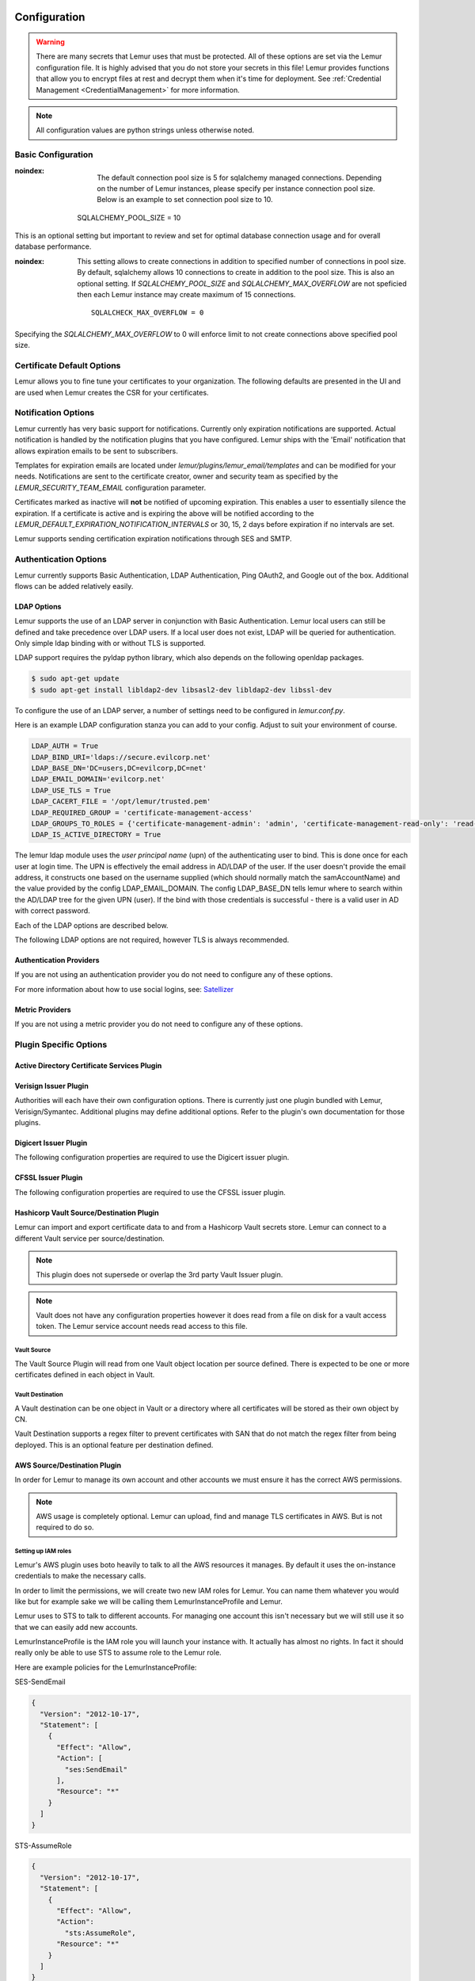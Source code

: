 Configuration
=============

.. warning::
    There are many secrets that Lemur uses that must be protected. All of these options are set via the Lemur configuration
    file. It is highly advised that you do not store your secrets in this file! Lemur provides functions
    that allow you to encrypt files at rest and decrypt them when it's time for deployment. See :ref:`Credential Management <CredentialManagement>`
    for more information.

.. note::
    All configuration values are python strings unless otherwise noted.


Basic Configuration
-------------------

.. data:: LOG_LEVEL
    :noindex:

    ::

        LOG_LEVEL = "DEBUG"

.. data:: LOG_FILE
    :noindex:

    ::

        LOG_FILE = "/logs/lemur/lemur-test.log"

.. data:: DEBUG
    :noindex:

    Sets the flask debug flag to true (if supported by the webserver)

    ::

        DEBUG = False

    .. warning::
        This should never be used in a production environment as it exposes Lemur to
        remote code execution through the debug console.


.. data:: CORS
    :noindex:

    Allows for cross domain requests, this is most commonly used for development but could
    be use in production if you decided to host the webUI on a different domain than the server.

    Use this cautiously, if you're not sure. Set it to `False`

    ::

        CORS = False


.. data:: SQLALCHEMY_DATABASE_URI
    :noindex:

        If you have ever used sqlalchemy before this is the standard connection string used. Lemur uses a postgres database and the connection string would look something like:

    ::

        SQLALCHEMY_DATABASE_URI = 'postgresql://<user>:<password>@<hostname>:5432/lemur'


.. data:: SQLALCHEMY_POOL_SIZE
:noindex:

            The default connection pool size is 5 for sqlalchemy managed connections.   Depending on the number of Lemur instances,
            please specify per instance connection pool size.  Below is an example to set connection pool size to 10.

        ::

        SQLALCHEMY_POOL_SIZE = 10


    .. warning::
This is an optional setting but important to review and set for optimal database connection usage and for overall database performance.

.. data:: SQLALCHEMY_MAX_OVERFLOW
:noindex:

        This setting allows to create connections in addition to specified number of connections in pool size.   By default, sqlalchemy
        allows 10 connections to create in addition to the pool size.  This is also an optional setting.  If `SQLALCHEMY_POOL_SIZE` and
        `SQLALCHEMY_MAX_OVERFLOW` are not speficied then each Lemur instance may create maximum of 15 connections.

    ::

        SQLALCHECK_MAX_OVERFLOW = 0


    .. note::
Specifying the `SQLALCHEMY_MAX_OVERFLOW` to 0 will enforce limit to not create connections above specified pool size.


.. data:: LEMUR_ALLOW_WEEKEND_EXPIRATION
    :noindex:

        Specifies whether to allow certificates created by Lemur to expire on weekends. Default is True.

.. data:: LEMUR_WHITELISTED_DOMAINS
    :noindex:

        List of regular expressions for domain restrictions; if the list is not empty, normal users can only issue
        certificates for domain names matching at least one pattern on this list. Administrators are exempt from this
        restriction.

        Cerificate common name is matched against these rules *if* it does not contain a space. SubjectAltName DNS names
        are always matched against these rules.

        Take care to write patterns in such way to not allow the `*` wildcard character inadvertently. To match a `.`
        character, it must be escaped (as `\.`).

.. data:: LEMUR_OWNER_EMAIL_IN_SUBJECT
    :noindex:

        By default, Lemur will add the certificate owner's email address to certificate subject (for CAs that allow it).
        Set this to `False` to disable this.

.. data:: LEMUR_TOKEN_SECRET
    :noindex:

        The TOKEN_SECRET is the secret used to create JWT tokens that are given out to users. This should be securely generated and kept private.

    ::

        LEMUR_TOKEN_SECRET = 'supersecret'

    An example of how you might generate a random string:

        >>> import random
        >>> secret_key = ''.join(random.choice(string.ascii_uppercase) for x in range(6))
        >>> secret_key = secret_key + ''.join(random.choice("~!@#$%^&*()_+") for x in range(6))
        >>> secret_key = secret_key + ''.join(random.choice(string.ascii_lowercase) for x in range(6))
        >>> secret_key = secret_key + ''.join(random.choice(string.digits) for x in range(6))


.. data:: LEMUR_ENCRYPTION_KEYS
    :noindex:

        The LEMUR_ENCRYPTION_KEYS is used to encrypt data at rest within Lemur's database. Without a key Lemur will refuse
        to start. Multiple keys can be provided to facilitate key rotation. The first key in the list is used for
        encryption and all keys are tried for decryption until one works. Each key must be 32 URL safe base-64 encoded bytes.

        Running lemur create_config will securely generate a key for your configuration file.
        If you would like to generate your own, we recommend the following method:

            >>> import os
            >>> import base64
            >>> base64.urlsafe_b64encode(os.urandom(32))

    ::

        LEMUR_ENCRYPTION_KEYS = ['1YeftooSbxCiX2zo8m1lXtpvQjy27smZcUUaGmffhMY=', 'LAfQt6yrkLqOK5lwpvQcT4jf2zdeTQJV1uYeh9coT5s=']


.. data:: DEBUG_DUMP
    :noindex:

        Dump all imported or generated CSR and certificate details to stdout using OpenSSL. (default: `False`)

.. data:: ALLOW_CERT_DELETION
    :noindex:

        When set to True, certificates can be marked as deleted via the API and deleted certificates will not be displayed
        in the UI. When set to False (the default), the certificate delete API will always return "405 method not allowed"
        and deleted certificates will always be visible in the UI. (default: `False`)


Certificate Default Options
---------------------------

Lemur allows you to fine tune your certificates to your organization. The following defaults are presented in the UI
and are used when Lemur creates the CSR for your certificates.


.. data:: LEMUR_DEFAULT_COUNTRY
    :noindex:

    ::

        LEMUR_DEFAULT_COUNTRY = "US"


.. data:: LEMUR_DEFAULT_STATE
    :noindex:

    ::

        LEMUR_DEFAULT_STATE = "California"


.. data:: LEMUR_DEFAULT_LOCATION
    :noindex:

    ::

        LEMUR_DEFAULT_LOCATION = "Los Gatos"


.. data:: LEMUR_DEFAULT_ORGANIZATION
    :noindex:

    ::

        LEMUR_DEFAULT_ORGANIZATION = "Netflix"


.. data:: LEMUR_DEFAULT_ORGANIZATIONAL_UNIT
    :noindex:

    ::

        LEMUR_DEFAULT_ORGANIZATIONAL_UNIT = "Operations"


.. data:: LEMUR_DEFAULT_ISSUER_PLUGIN
    :noindex:

    ::

        LEMUR_DEFAULT_ISSUER_PLUGIN = "verisign-issuer"


.. data:: LEMUR_DEFAULT_AUTHORITY
    :noindex:

    ::

        LEMUR_DEFAULT_AUTHORITY = "verisign"


Notification Options
--------------------

Lemur currently has very basic support for notifications. Currently only expiration notifications are supported. Actual notification
is handled by the notification plugins that you have configured. Lemur ships with the 'Email' notification that allows expiration emails
to be sent to subscribers.

Templates for expiration emails are located under `lemur/plugins/lemur_email/templates` and can be modified for your needs.
Notifications are sent to the certificate creator, owner and security team as specified by the `LEMUR_SECURITY_TEAM_EMAIL` configuration parameter.

Certificates marked as inactive will **not** be notified of upcoming expiration. This enables a user to essentially
silence the expiration. If a certificate is active and is expiring the above will be notified according to the `LEMUR_DEFAULT_EXPIRATION_NOTIFICATION_INTERVALS` or
30, 15, 2 days before expiration if no intervals are set.

Lemur supports sending certification expiration notifications through SES and SMTP.


.. data:: LEMUR_EMAIL_SENDER
    :noindex:

    Specifies which service will be delivering notification emails. Valid values are `SMTP` or `SES`

    .. note::
        If using SMTP as your provider you will need to define additional configuration options as specified by Flask-Mail.
        See: `Flask-Mail <https://pythonhosted.org/Flask-Mail>`_

        If you are using SES the email specified by the `LEMUR_MAIL` configuration will need to be verified by AWS before
        you can send any mail. See: `Verifying Email Address in Amazon SES <http://docs.aws.amazon.com/ses/latest/DeveloperGuide/verify-email-addresses.html>`_


.. data:: LEMUR_EMAIL
    :noindex:

        Lemur sender's email

        ::

            LEMUR_EMAIL = 'lemur.example.com'


.. data:: LEMUR_SECURITY_TEAM_EMAIL
    :noindex:

        This is an email or list of emails that should be notified when a certificate is expiring. It is also the contact email address for any discovered certificate.

        ::

            LEMUR_SECURITY_TEAM_EMAIL = ['security@example.com']

.. data:: LEMUR_DEFAULT_EXPIRATION_NOTIFICATION_INTERVALS
    :noindex:

        Lemur notification intervals

        ::

            LEMUR_DEFAULT_EXPIRATION_NOTIFICATION_INTERVALS = [30, 15, 2]

.. data:: LEMUR_SECURITY_TEAM_EMAIL_INTERVALS
    :noindex:

       Alternate notification interval set for security team notifications. Use this if you would like the default security team notification interval for new certificates to differ from the global default as specified in LEMUR_DEFAULT_EXPIRATION_NOTIFICATION_INTERVALS. If unspecified, the value of LEMUR_DEFAULT_EXPIRATION_NOTIFICATION_INTERVALS is used. Security team default notifications for new certificates can effectively be disabled by setting this value to an empty array.

       ::

          LEMUR_SECURITY_TEAM_EMAIL_INTERVALS = [15, 2]


Authentication Options
----------------------
Lemur currently supports Basic Authentication, LDAP Authentication, Ping OAuth2, and Google out of the box. Additional flows can be added relatively easily.

LDAP Options
~~~~~~~~~~~~

Lemur supports the use of an LDAP server in conjunction with Basic Authentication. Lemur local users can still be defined and take precedence over LDAP users. If a local user does not exist, LDAP will be queried for authentication. Only simple ldap binding with or without TLS is supported.

LDAP support requires the pyldap python library, which also depends on the following openldap packages.

.. code-block:: bash

      $ sudo apt-get update
      $ sudo apt-get install libldap2-dev libsasl2-dev libldap2-dev libssl-dev


To configure the use of an LDAP server, a number of settings need to be configured in `lemur.conf.py`.

Here is an example LDAP configuration stanza you can add to your config. Adjust to suit your environment of course.

.. code-block:: python

        LDAP_AUTH = True
        LDAP_BIND_URI='ldaps://secure.evilcorp.net'
        LDAP_BASE_DN='DC=users,DC=evilcorp,DC=net'
        LDAP_EMAIL_DOMAIN='evilcorp.net'
        LDAP_USE_TLS = True
        LDAP_CACERT_FILE = '/opt/lemur/trusted.pem'
        LDAP_REQUIRED_GROUP = 'certificate-management-access'
        LDAP_GROUPS_TO_ROLES = {'certificate-management-admin': 'admin', 'certificate-management-read-only': 'read-only'}
        LDAP_IS_ACTIVE_DIRECTORY = True


The lemur ldap module uses the `user principal name` (upn) of the authenticating user to bind. This is done once for each user at login time. The UPN is effectively the email address in AD/LDAP of the user. If the user doesn't provide the email address, it constructs one based on the username supplied (which should normally match the samAccountName) and the value provided by the config LDAP_EMAIL_DOMAIN.
The config LDAP_BASE_DN tells lemur where to search within the AD/LDAP tree for the given UPN (user). If the bind with those credentials is successful - there is a valid user in AD with correct password.

Each of the LDAP options are described below.

.. data:: LDAP_AUTH
    :noindex:

        This enables the use of LDAP

        ::

            LDAP_AUTH = True

.. data:: LDAP_BIND_URI
    :noindex:

        Specifies the LDAP server connection string

        ::

            LDAP_BIND_URI = 'ldaps://hostname'

.. data:: LDAP_BASE_DN
    :noindex:

        Specifies the LDAP distinguished name location to search for users

        ::

            LDAP_BASE_DN = 'DC=Users,DC=Evilcorp,DC=com'

.. data:: LDAP_EMAIL_DOMAIN
    :noindex:

        The email domain used by users in your directory. This is used to build the userPrincipalName to search with.

        ::

            LDAP_EMAIL_DOMAIN = 'evilcorp.com'

The following LDAP options are not required, however TLS is always recommended.

.. data:: LDAP_USE_TLS
    :noindex:

        Enables the use of TLS when connecting to the LDAP server. Ensure the LDAP_BIND_URI is using ldaps scheme.

        ::

            LDAP_USE_TLS = True

.. data:: LDAP_CACERT_FILE
    :noindex:

        Specify a Certificate Authority file containing PEM encoded trusted issuer certificates. This can be used if your LDAP server is using certificates issued by a private CA.

        ::

            LDAP_CACERT_FILE = '/path/to/cacert/file'

.. data:: LDAP_REQUIRED_GROUP
    :noindex:

        Lemur has pretty open permissions. You can define an LDAP group to specify who can access Lemur. Only members of this group will be able to login.

        ::

            LDAP_REQUIRED_GROUP = 'Lemur LDAP Group Name'

.. data:: LDAP_GROUPS_TO_ROLES
    :noindex:

        You can also define a dictionary of ldap groups mapped to lemur roles. This allows you to use ldap groups to manage access to owner/creator roles in Lemur

        ::

            LDAP_GROUPS_TO_ROLES = {'lemur_admins': 'admin', 'Lemur Team DL Group': 'team@example.com'}


.. data:: LDAP_IS_ACTIVE_DIRECTORY
    :noindex:

        When set to True, nested group memberships are supported, by searching for groups with the member:1.2.840.113556.1.4.1941 attribute set to the user DN.
        When set to False, the list of groups will be determined by the 'memberof' attribute of the LDAP user logging in.

        ::

            LDAP_IS_ACTIVE_DIRECTORY = False


Authentication Providers
~~~~~~~~~~~~~~~~~~~~~~~~

If you are not using an authentication provider you do not need to configure any of these options.

For more information about how to use social logins, see: `Satellizer <https://github.com/sahat/satellizer>`_

.. data:: ACTIVE_PROVIDERS
    :noindex:

        ::

            ACTIVE_PROVIDERS = ["ping", "google", "oauth2"]

.. data:: PING_SECRET
    :noindex:

        ::

            PING_SECRET = 'somethingsecret'

.. data:: PING_ACCESS_TOKEN_URL
    :noindex:

        ::

            PING_ACCESS_TOKEN_URL = "https://<yourpingserver>/as/token.oauth2"


.. data:: PING_USER_API_URL
    :noindex:

        ::

            PING_USER_API_URL = "https://<yourpingserver>/idp/userinfo.openid"

.. data:: PING_JWKS_URL
    :noindex:

        ::

            PING_JWKS_URL = "https://<yourpingserver>/pf/JWKS"

.. data:: PING_NAME
    :noindex:

        ::

            PING_NAME = "Example Oauth2 Provider"

.. data:: PING_CLIENT_ID
    :noindex:

        ::

            PING_CLIENT_ID = "client-id"

.. data:: PING_REDIRECT_URI
    :noindex:

        ::

            PING_REDIRECT_URI = "https://<yourlemurserver>/api/1/auth/ping"

.. data:: PING_AUTH_ENDPOINT
    :noindex:

        ::

            PING_AUTH_ENDPOINT = "https://<yourpingserver>/oauth2/authorize"

.. data:: OAUTH2_SECRET
    :noindex:

        ::

            OAUTH2_SECRET = 'somethingsecret'

.. data:: OAUTH2_ACCESS_TOKEN_URL
    :noindex:

        ::

            OAUTH2_ACCESS_TOKEN_URL = "https://<youroauthserver> /oauth2/v1/authorize"


.. data:: OAUTH2_USER_API_URL
    :noindex:

        ::

            OAUTH2_USER_API_URL = "https://<youroauthserver>/oauth2/v1/userinfo"

.. data:: OAUTH2_JWKS_URL
    :noindex:

        ::

            OAUTH2_JWKS_URL = "https://<youroauthserver>/oauth2/v1/keys"

.. data:: OAUTH2_NAME
    :noindex:

        ::

            OAUTH2_NAME = "Example Oauth2 Provider"

.. data:: OAUTH2_CLIENT_ID
    :noindex:

        ::

            OAUTH2_CLIENT_ID = "client-id"

.. data:: OAUTH2_REDIRECT_URI
    :noindex:

        ::

            OAUTH2_REDIRECT_URI = "https://<yourlemurserver>/api/1/auth/oauth2"

.. data:: OAUTH2_AUTH_ENDPOINT
    :noindex:

        ::

            OAUTH2_AUTH_ENDPOINT = "https://<youroauthserver>/oauth2/v1/authorize"

.. data:: OAUTH2_VERIFY_CERT
    :noindex:

        ::

            OAUTH2_VERIFY_CERT = True

.. data:: GOOGLE_CLIENT_ID
    :noindex:

        ::

            GOOGLE_CLIENT_ID = "client-id"

.. data:: GOOGLE_SECRET
    :noindex:

        ::

            GOOGLE_SECRET = "somethingsecret"


Metric Providers
~~~~~~~~~~~~~~~~

If you are not using a metric provider you do not need to configure any of these options.

.. data:: ACTIVE_PROVIDERS
    :noindex:

        A list of metric plugins slugs to be ativated.

        ::

            METRIC_PROVIDERS = ['atlas-metric']


Plugin Specific Options
-----------------------

Active Directory Certificate Services Plugin
~~~~~~~~~~~~~~~~~~~~~~~~~~~~~~~~~~~~~~~~~~~~


.. data:: ADCS_SERVER
    :noindex:

        FQDN of your ADCS Server


.. data:: ADCS_AUTH_METHOD
    :noindex:

        The chosen authentication method. Either ‘basic’ (the default), ‘ntlm’ or ‘cert’ (SSL client certificate). The next 2 variables are interpreted differently for different methods.


.. data:: ADCS_USER
    :noindex:

        The username (basic) or the path to the public cert (cert) of the user accessing PKI


.. data:: ADCS_PWD
    :noindex:

        The passwd (basic) or the path to the private key (cert) of the user accessing PKI


.. data:: ADCS_TEMPLATE
    :noindex:

        Template to be used for certificate issuing. Usually display name w/o spaces


.. data:: ADCS_START
    :noindex:

.. data:: ADCS_STOP
    :noindex:

.. data:: ADCS_ISSUING
    :noindex:

        Contains the issuing cert of the CA


.. data:: ADCS_ROOT
    :noindex:

        Contains the root cert of the CA


Verisign Issuer Plugin
~~~~~~~~~~~~~~~~~~~~~~

Authorities will each have their own configuration options. There is currently just one plugin bundled with Lemur,
Verisign/Symantec. Additional plugins may define additional options. Refer to the plugin's own documentation
for those plugins.

.. data:: VERISIGN_URL
    :noindex:

        This is the url for the Verisign API


.. data:: VERISIGN_PEM_PATH
    :noindex:

        This is the path to the mutual TLS certificate used for communicating with Verisign


.. data:: VERISIGN_FIRST_NAME
    :noindex:

        This is the first name to be used when requesting the certificate


.. data:: VERISIGN_LAST_NAME
    :noindex:

        This is the last name to be used when requesting the certificate

.. data:: VERISIGN_EMAIL
    :noindex:

        This is the email to be used when requesting the certificate


.. data:: VERISIGN_INTERMEDIATE
    :noindex:

        This is the intermediate to be used for your CA chain


.. data:: VERISIGN_ROOT
    :noindex:

        This is the root to be used for your CA chain


Digicert Issuer Plugin
~~~~~~~~~~~~~~~~~~~~~~

The following configuration properties are required to use the Digicert issuer plugin.


.. data:: DIGICERT_URL
    :noindex:

            This is the url for the Digicert API (e.g. https://www.digicert.com)


.. data:: DIGICERT_ORDER_TYPE
    :noindex:

            This is the type of certificate to order. (e.g. ssl_plus, ssl_ev_plus see: https://www.digicert.com/services/v2/documentation/order/overview-submit)


.. data:: DIGICERT_API_KEY
    :noindex:

            This is the Digicert API key


.. data:: DIGICERT_ORG_ID
    :noindex:

            This is the Digicert organization ID tied to your API key


.. data:: DIGICERT_ROOT
    :noindex:

            This is the root to be used for your CA chain


.. data:: DIGICERT_DEFAULT_VALIDITY
    :noindex:

            This is the default validity (in years), if no end date is specified. (Default: 1)


.. data:: DIGICERT_MAX_VALIDITY
    :noindex:

            This is the maximum validity (in years). (Default: DIGICERT_DEFAULT_VALIDITY)


.. data:: DIGICERT_PRIVATE
    :noindex:

            This is whether or not to issue a private certificate. (Default: False)


CFSSL Issuer Plugin
~~~~~~~~~~~~~~~~~~~

The following configuration properties are required to use the CFSSL issuer plugin.

.. data:: CFSSL_URL
    :noindex:

        This is the URL for the CFSSL API

.. data:: CFSSL_ROOT
    :noindex:

        This is the root to be used for your CA chain

.. data:: CFSSL_INTERMEDIATE
    :noindex:

        This is the intermediate to be used for your CA chain

.. data:: CFSSL_KEY
    :noindex:

        This is the hmac key to authenticate to the CFSSL service. (Optional)


Hashicorp Vault Source/Destination Plugin
~~~~~~~~~~~~~~~~~~~~~~~~~~~~~~~~~~~~~~~~~

Lemur can import and export certificate data to and from a Hashicorp Vault secrets store. Lemur can connect to a different Vault service per source/destination.

.. note:: This plugin does not supersede or overlap the 3rd party Vault Issuer plugin.

.. note:: Vault does not have any configuration properties however it does read from a file on disk for a vault access token. The Lemur service account needs read access to this file.

Vault Source
""""""""""""

The Vault Source Plugin will read from one Vault object location per source defined. There is expected to be one or more certificates defined in each object in Vault.

Vault Destination
"""""""""""""""""

A Vault destination can be one object in Vault or a directory where all certificates will be stored as their own object by CN.

Vault Destination supports a regex filter to prevent certificates with SAN that do not match the regex filter from being deployed. This is an optional feature per destination defined.


AWS Source/Destination Plugin
~~~~~~~~~~~~~~~~~~~~~~~~~~~~~

In order for Lemur to manage its own account and other accounts we must ensure it has the correct AWS permissions.

.. note:: AWS usage is completely optional. Lemur can upload, find and manage TLS certificates in AWS. But is not required to do so.

Setting up IAM roles
""""""""""""""""""""

Lemur's AWS plugin uses boto heavily to talk to all the AWS resources it manages. By default it uses the on-instance credentials to make the necessary calls.

In order to limit the permissions, we will create two new IAM roles for Lemur. You can name them whatever you would like but for example sake we will be calling them LemurInstanceProfile and Lemur.

Lemur uses to STS to talk to different accounts. For managing one account this isn't necessary but we will still use it so that we can easily add new accounts.

LemurInstanceProfile is the IAM role you will launch your instance with. It actually has almost no rights. In fact it should really only be able to use STS to assume role to the Lemur role.

Here are example policies for the LemurInstanceProfile:

SES-SendEmail

.. code-block:: python

    {
      "Version": "2012-10-17",
      "Statement": [
        {
          "Effect": "Allow",
          "Action": [
            "ses:SendEmail"
          ],
          "Resource": "*"
        }
      ]
    }


STS-AssumeRole

.. code-block:: python

    {
      "Version": "2012-10-17",
      "Statement": [
        {
          "Effect": "Allow",
          "Action":
            "sts:AssumeRole",
          "Resource": "*"
        }
      ]
    }



Next we will create the Lemur IAM role.

.. note::

    The default IAM role that Lemur assumes into is called `Lemur`, if you need to change this ensure you set `LEMUR_INSTANCE_PROFILE` to your role name in the configuration.


Here is an example policy for Lemur:

IAM-ServerCertificate

.. code-block:: python

    {
        "Statement": [
                    {
                         "Action": [
                              "iam:ListServerCertificates",
                              "iam:UpdateServerCertificate",
                              "iam:GetServerCertificate",
                              "iam:UploadServerCertificate"
                         ],
                         "Resource": [
                              "*"
                         ],
                         "Effect": "Allow",
                         "Sid": "Stmt1404836868000"
                    }
               ]
    }


.. code-block:: python

    {
        "Statement": [
                    {
                         "Action": [
                              "elasticloadbalancing:DescribeInstanceHealth",
                              "elasticloadbalancing:DescribeLoadBalancerAttributes",
                              "elasticloadbalancing:DescribeLoadBalancerPolicyTypes",
                              "elasticloadbalancing:DescribeLoadBalancerPolicies",
                              "elasticloadbalancing:DescribeLoadBalancers",
                              "elasticloadbalancing:DeleteLoadBalancerListeners",
                              "elasticloadbalancing:CreateLoadBalancerListeners"
                         ],
                         "Resource": [
                              "*"
                         ],
                         "Effect": "Allow",
                         "Sid": "Stmt1404841912000"
                    }
               ]
    }


Setting up STS access
"""""""""""""""""""""

Once we have setup our accounts we need to ensure that we create a trust relationship so that LemurInstanceProfile can assume the Lemur role.

In the AWS console select the Lemur IAM role and select the Trust Relationships tab and click Edit Trust Relationship

Below is an example policy:

.. code-block:: python

    {
      "Version": "2008-10-17",
      "Statement": [
        {
          "Sid": "",
          "Effect": "Allow",
          "Principal": {
            "AWS": [
              "arn:aws:iam::<awsaccountnumber>:role/LemurInstanceProfile",
            ]
          },
          "Action": "sts:AssumeRole"
        }
      ]
    }


Adding N+1 accounts
"""""""""""""""""""

To add another account we go to the new account and create a new Lemur IAM role with the same policy as above.

Then we would go to the account that Lemur is running is and edit the trust relationship policy.

An example policy:

.. code-block:: python

    {
      "Version": "2008-10-17",
      "Statement": [
        {
          "Sid": "",
          "Effect": "Allow",
          "Principal": {
            "AWS": [
              "arn:aws:iam::<awsaccountnumber>:role/LemurInstanceProfile",
              "arn:aws:iam::<awsaccountnumber1>:role/LemurInstanceProfile",
            ]
          },
          "Action": "sts:AssumeRole"
        }
      ]
    }

Setting up SES
""""""""""""""

Lemur has built in support for sending it's certificate notifications via Amazon's simple email service (SES). To force
Lemur to use SES ensure you are the running as the IAM role defined above and that you have followed the steps outlined
in Amazon's documentation `Setting up Amazon SES <http://docs.aws.amazon.com/ses/latest/DeveloperGuide/setting-up-ses.html>`_

The configuration::

    LEMUR_MAIL = 'lemur.example.com'

Will be the sender of all notifications, so ensure that it is verified with AWS.

SES if the default notification gateway and will be used unless SMTP settings are configured in the application configuration
settings.

PowerDNS ACME Plugin
~~~~~~~~~~~~~~~~~~~~~~

The following configuration properties are required to use the PowerDNS ACME Plugin for domain validation.


.. data:: ACME_POWERDNS_DOMAIN
    :noindex:

            This is the FQDN for the PowerDNS API (without path)


.. data:: ACME_POWERDNS_SERVERID
    :noindex:

            This is the ServerID attribute of the PowerDNS API Server (i.e. "localhost")


.. data:: ACME_POWERDNS_APIKEYNAME
    :noindex:

            This is the Key name to use for authentication (i.e. "X-API-Key")


.. data:: ACME_POWERDNS_APIKEY
    :noindex:

            This is the API Key to use for authentication (i.e. "Password")


.. data:: ACME_POWERDNS_RETRIES
    :noindex:

            This is the number of times DNS Verification should be attempted (i.e. 20)

.. _CommandLineInterface:

Command Line Interface
======================

Lemur installs a command line script under the name ``lemur``. This will allow you to
perform most required operations that are unachievable within the web UI.

If you're using a non-standard configuration location, you'll need to prefix every command with
--config (excluding create_config, which is a special case). For example::

    lemur --config=/etc/lemur.conf.py help

For a list of commands, you can also use ``lemur help``, or ``lemur [command] --help``
for help on a specific command.

.. note:: The script is powered by a library called `Flask-Script <https://github.com/smurfix/flask-script>`_

Builtin Commands
----------------

All commands default to `~/.lemur/lemur.conf.py` if a configuration is not specified.

.. data:: create_config

    Creates a default configuration file for Lemur.

    Path defaults to ``~/.lemur/lemur.config.py``

    ::

        lemur create_config .

    .. note::
        This command is a special case and does not depend on the configuration file
        being set.


.. data:: init

    Initializes the configuration file for Lemur.

    ::

        lemur -c /etc/lemur.conf.py init


.. data:: start

    Starts a Lemur service. You can also pass any flag that Gunicorn uses to specify the webserver configuration.

    ::

        lemur start -w 6 -b 127.0.0.1:8080


.. data:: db upgrade

    Performs any needed database migrations.

    ::

        lemur db upgrade


.. data:: check_revoked

    Traverses every certificate that Lemur is aware of and attempts to understand its validity.
    It utilizes both OCSP and CRL. If Lemur is unable to come to a conclusion about a certificates
    validity its status is marked 'unknown'.


.. data:: sync

    Sync attempts to discover certificates in the environment that were not created by Lemur. If you wish to only sync
    a few sources you can pass a comma delimited list of sources to sync.

    ::

        lemur sync -s source1,source2


    Additionally you can also list the available sources that Lemur can sync.

    ::

        lemur sync


.. data:: notify

    Will traverse all current notifications and see if any of them need to be triggered.

    ::

        lemur notify


.. data:: acme

    Handles all ACME related tasks, like ACME plugin testing.

    ::

        lemur acme


Sub-commands
------------

Lemur includes several sub-commands for interacting with Lemur such as creating new users, creating new roles and even
issuing certificates.

The best way to discover these commands is by using the built in help pages

    ::

        lemur --help


and to get help on sub-commands

    ::

        lemur certificates --help



Upgrading Lemur
===============

To upgrade Lemur to the newest release you will need to ensure you have the latest code and have run any needed
database migrations.

To get the latest code from github run

    ::

        cd <lemur-source-directory>
        git pull -t <version>
        python setup.py develop


.. note::
    It's important to grab the latest release by specifying the release tag. This tags denote stable versions of Lemur.
    If you want to try the bleeding edge version of Lemur you can by using the master branch.


After you have the latest version of the Lemur code base you must run any needed database migrations. To run migrations

    ::

        cd <lemur-source-directory>/lemur
        lemur db upgrade


This will ensure that any needed tables or columns are created or destroyed.

.. note::
    Internally, this uses `Alembic <http://alembic.zzzcomputing.com/en/latest/>`_ to manage database migrations.

.. note::
    By default Alembic looks for the `migrations` folder in the current working directory.The migrations folder is
    located under `<LEMUR_HOME>/lemur/migrations` if you are running the lemur command from any location besides
    `<LEMUR_HOME>/lemur` you will need to pass the `-d` flag to specify the absolute file path to the `migrations` folder.

Plugins
=======

There are several interfaces currently available to extend Lemur. These are a work in
progress and the API is not frozen.

Lemur includes several plugins by default. Including extensive support for AWS, VeriSign/Symantec.

Verisign/Symantec
-----------------

:Authors:
    Kevin Glisson <kglisson@netflix.com>,
    Curtis Castrapel <ccastrapel@netflix.com>,
    Hossein Shafagh <hshafagh@netflix.com>
:Type:
    Issuer
:Description:
    Basic support for the VICE 2.0 API


Cryptography
------------

:Authors:
    Kevin Glisson <kglisson@netflix.com>,
    Mikhail Khodorovskiy <mikhail.khodorovskiy@jivesoftware.com>
:Type:
    Issuer
:Description:
    Toy certificate authority that creates self-signed certificate authorities.
    Allows for the creation of arbitrary authorities and end-entity certificates.
    This is *not* recommended for production use.


Acme
----

:Authors:
    Kevin Glisson <kglisson@netflix.com>,
    Curtis Castrapel <ccastrapel@netflix.com>,
    Hossein Shafagh <hshafagh@netflix.com>,
    Mikhail Khodorovskiy <mikhail.khodorovskiy@jivesoftware.com>,
    Chad Sine <csine@netflix.com>
:Type:
    Issuer
:Description:
    Adds support for the ACME protocol (including LetsEncrypt) with domain validation using several providers.


Atlas
-----

:Authors:
    Kevin Glisson <kglisson@netflix.com>,
    Curtis Castrapel <ccastrapel@netflix.com>,
    Hossein Shafagh <hshafagh@netflix.com>
:Type:
    Metric
:Description:
    Adds basic support for the `Atlas <https://github.com/Netflix/atlas/wiki>`_ telemetry system.


Email
-----

:Authors:
    Kevin Glisson <kglisson@netflix.com>,
    Curtis Castrapel <ccastrapel@netflix.com>,
    Hossein Shafagh <hshafagh@netflix.com>
:Type:
    Notification
:Description:
    Adds support for basic email notifications via SES.


Slack
-----

:Authors:
    Harm Weites <harm@weites.com>
:Type:
    Notification
:Description:
    Adds support for slack notifications.


AWS
----

:Authors:
    Kevin Glisson <kglisson@netflix.com>,
    Curtis Castrapel <ccastrapel@netflix.com>,
    Hossein Shafagh <hshafagh@netflix.com>
:Type:
    Source
:Description:
    Uses AWS IAM as a source of certificates to manage. Supports a multi-account deployment.


AWS
----

:Authors:
    Kevin Glisson <kglisson@netflix.com>,
    Curtis Castrapel <ccastrapel@netflix.com>,
    Hossein Shafagh <hshafagh@netflix.com>
:Type:
    Destination
:Description:
    Uses AWS IAM as a destination for Lemur generated certificates. Support a multi-account deployment.


Kubernetes
----------

:Authors:
    Mikhail Khodorovskiy <mikhail.khodorovskiy@jivesoftware.com>
:Type:
    Destination
:Description:
    Allows Lemur to upload generated certificates to the Kubernetes certificate store.


Java
----

:Authors:
    Kevin Glisson <kglisson@netflix.com>
:Type:
    Export
:Description:
    Generates java compatible .jks keystores and truststores from Lemur managed certificates.


Openssl
-------

:Authors:
    Kevin Glisson <kglisson@netflix.com>
:Type:
    Export
:Description:
    Leverages Openssl to support additional export formats (pkcs12)


CFSSL
-----

:Authors:
    Charles Hendrie <chad.hendrie@thomsonreuters.com>
:Type:
    Issuer
:Description:
    Basic support for generating certificates from the private certificate authority CFSSL

Vault
-----

:Authors:
    Christopher Jolley <chris@alwaysjolley.com>
:Type:
    Source
:Description:
    Source plugin imports certificates from Hashicorp Vault secret store.

Vault
-----

:Authors:
    Christopher Jolley <chris@alwaysjolley.com>
:Type:
    Destination
:Description:
    Destination plugin to deploy certificates to Hashicorp Vault secret store.


3rd Party Plugins
=================

The following plugins are available and maintained by members of the Lemur community:

Digicert
--------

:Authors:
    Chris Dorros
:Type:
    Issuer
:Description:
    Adds support for basic Digicert
:Links:
    https://github.com/opendns/lemur-digicert


InfluxDB
--------

:Authors:
    Titouan Christophe
:Type:
    Metric
:Description:
    Sends key metrics to InfluxDB
:Links:
    https://github.com/titouanc/lemur-influxdb

Hashicorp Vault
---------------

:Authors:
    Ron Cohen
:Type:
    Issuer
:Description:
    Adds support for basic Vault PKI secret backend.
:Links:
    https://github.com/RcRonco/lemur_vault


Have an extension that should be listed here? Submit a `pull request <https://github.com/netflix/lemur>`_ and we'll
get it added.

Want to create your own extension? See :doc:`../developer/plugins/index` to get started.


Identity and Access Management
==============================

Lemur uses a Role Based Access Control (RBAC) mechanism to control which users have access to which resources. When a
user is first created in Lemur they can be assigned one or more roles. These roles are typically dynamically created
depending on an external identity provider (Google, LDAP, etc.), or are hardcoded within Lemur and associated with special
meaning.

Within Lemur there are three main permissions: AdminPermission, CreatorPermission, OwnerPermission. Sub-permissions such
as ViewPrivateKeyPermission are compositions of these three main Permissions.

Lets take a look at how these permissions are used:

Each `Authority` has a set of roles associated with it. If a user is also associated with the same roles
that the `Authority` is associated with, Lemur allows that user to user/view/update that `Authority`.

This RBAC is also used when determining which users can access which certificate private key. Lemur's current permission
structure is setup such that if the user is a `Creator` or `Owner` of a given certificate they are allow to view that
private key. Owners can also be a role name, such that any user with the same role as owner will be allowed to view the
private key information.

These permissions are applied to the user upon login and refreshed on every request.

.. seealso::

    `Flask-Principal <https://pythonhosted.org/Flask-Principal>`_
